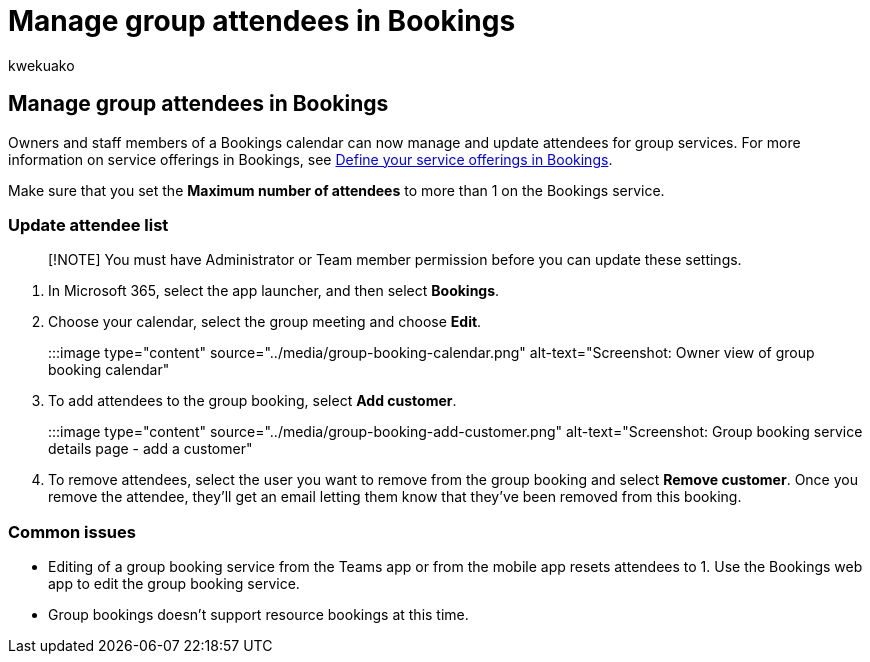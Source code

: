 = Manage group attendees in Bookings
:audience: Admin
:author: kwekuako
:description: Follow these instructions to create your About Us page, including business name, address, phone number, website URL, logo, and business hours in Microsoft Bookings.
:manager: scotv
:ms.author: kwekua
:ms.localizationpriority: medium
:ms.service: bookings
:ms.topic: article

== Manage group attendees in Bookings

Owners and staff members of a Bookings calendar can now manage and update attendees for group services.
For more information on service offerings in Bookings, see xref:define-service-offerings.adoc[Define your service offerings in Bookings].

Make sure that you set the *Maximum number of attendees* to more than 1 on the Bookings service.

=== Update attendee list

____
[!NOTE] You must have Administrator or Team member permission before you can update these settings.
____

. In Microsoft 365, select the app launcher, and then select *Bookings*.
. Choose your calendar, select the group meeting and choose *Edit*.

:::image type="content" source="../media/group-booking-calendar.png" alt-text="Screenshot: Owner view of group booking calendar":::

. To add attendees to the group booking, select *Add customer*.

:::image type="content" source="../media/group-booking-add-customer.png" alt-text="Screenshot: Group booking service details page - add a customer":::

. To remove attendees, select the user you want to remove from the group booking and select *Remove customer*.
Once you remove the attendee, they'll get an email letting them know that they've been removed from this booking.

=== Common issues

* Editing of a group booking service from the Teams app or from the mobile app resets attendees to 1.
Use the Bookings web app to edit the group booking service.
* Group bookings doesn't support resource bookings at this time.
